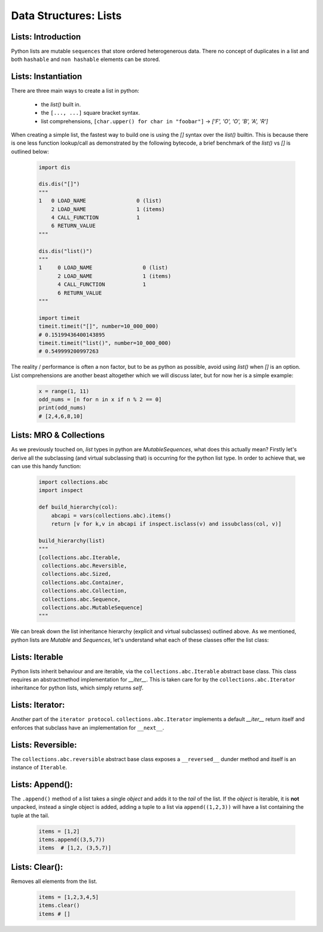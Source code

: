 Data Structures: Lists
======================

Lists: Introduction
--------------------

Python lists are mutable ``sequences`` that store ordered heterogenerous data.  There no concept of duplicates
in a list and both ``hashable`` and ``non hashable`` elements can be stored.

Lists: Instantiation
---------------------

There are three main ways to create a list in python:

    * the `list()` built in.
    * the ``[..., ...]`` square bracket syntax.
    * list comprehensions, ``[char.upper() for char in "foobar"]`` -> `['F', 'O', 'O', 'B', 'A', 'R']`

When creating a simple list, the fastest way to build one is using the `[]` syntax over the `list()` builtin.
This is because there is one less function lookup/call as demonstrated by the following bytecode, a brief benchmark
of the `list()` vs `[]` is outlined below:

    .. code-block:: python

        import dis

        dis.dis("[]")
        """
        1   0 LOAD_NAME                0 (list)
            2 LOAD_NAME                1 (items)
            4 CALL_FUNCTION            1
            6 RETURN_VALUE
        """

        dis.dis("list()")
        """
        1     0 LOAD_NAME                0 (list)
              2 LOAD_NAME                1 (items)
              4 CALL_FUNCTION            1
              6 RETURN_VALUE
        """

        import timeit
        timeit.timeit("[]", number=10_000_000)
        # 0.15199436400143895
        timeit.timeit("list()", number=10_000_000)
        # 0.549999200997263

The reality / performance is often a non factor, but to be as python as possible,
avoid using `list()` when `[]` is an option.  List comprehensions are another beast
altogether which we will discuss later, but for now her is a simple example:

    .. code-block:: python

        x = range(1, 11)
        odd_nums = [n for n in x if n % 2 == 0]
        print(odd_nums)
        # [2,4,6,8,10]

Lists: MRO & Collections
-------------------------

As we previously touched on, `list` types in python are `MutableSequences`, what does this actually mean?  Firstly
let's derive all the subclassing (and virtual subclassing that) is occurring for the python list type.  In order
to achieve that, we can use this handy function:

    .. code-block:: python

        import collections.abc
        import inspect

        def build_hierarchy(col):
            abcapi = vars(collections.abc).items()
            return [v for k,v in abcapi if inspect.isclass(v) and issubclass(col, v)]

        build_hierarchy(list)
        """
        [collections.abc.Iterable,
         collections.abc.Reversible,
         collections.abc.Sized,
         collections.abc.Container,
         collections.abc.Collection,
         collections.abc.Sequence,
         collections.abc.MutableSequence]
        """

We can break down the list inheritance hierarchy (explicit and virtual subclasses) outlined above. As we mentioned,
python lists are `Mutable` and `Sequences`, let's understand what each of these classes offer the list class:

Lists: Iterable
----------------

Python lists inherit behaviour and are iterable, via the ``collections.abc.Iterable`` abstract base class.
This class requires an abstractmethod implementation for `__iter__`.  This is taken care for by the
``collections.abc.Iterator`` inheritance for python lists, which simply returns `self`.

Lists: Iterator:
-----------------

Another part of the ``iterator protocol``.  ``collections.abc.Iterator`` implements a default `__iter__`
return itself and enforces that subclass have an implementation for ``__next__``.

Lists: Reversible:
-------------------

The ``collections.abc.reversible`` abstract base class exposes a ``__reversed__`` dunder method
and itself is an instance of ``Iterable``.


Lists: Append():
-----------------

The ``.append()`` method of a list takes a single `object` and adds it to the `tail` of the list.
If the `object` is iterable, it is **not** unpacked, instead a single object is added, adding a
tuple to a list via ``append((1,2,3))`` will have a list containing the tuple at the tail.

    .. code-block:: python

        items = [1,2]
        items.append((3,5,7))
        items  # [1,2, (3,5,7)]


Lists: Clear():
----------------
Removes all elements from the list.

    .. code-block:: python

        items = [1,2,3,4,5]
        items.clear()
        items # []